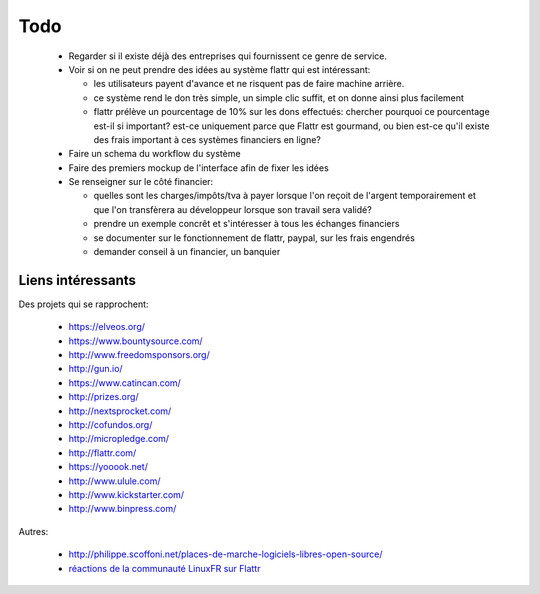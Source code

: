 Todo
====

 * Regarder si il existe déjà des entreprises qui fournissent ce genre de service.

 * Voir si on ne peut prendre des idées au système flattr qui est intéressant:

   * les utilisateurs payent d'avance et ne risquent pas de faire machine arrière.
   * ce système rend le don très simple, un simple clic suffit, et on donne ainsi plus facilement
   * flattr prélève un pourcentage de 10% sur les dons effectués: chercher pourquoi ce pourcentage est-il si important? est-ce uniquement parce que Flattr est gourmand, ou bien est-ce qu'il existe des frais important à ces systèmes financiers en ligne?

 * Faire un schema du workflow du système

 * Faire des premiers mockup de l'interface afin de fixer les idées

 * Se renseigner sur le côté financier:

   * quelles sont les charges/impôts/tva à payer lorsque l'on reçoit de l'argent temporairement et que l'on transfèrera au développeur lorsque son travail sera validé?
   * prendre un exemple concrêt et s'intéresser à tous les échanges financiers
   * se documenter sur le fonctionnement de flattr, paypal, sur les frais engendrés
   * demander conseil à un financier, un banquier

Liens intéressants
------------------

Des projets qui se rapprochent:

 * https://elveos.org/
 * https://www.bountysource.com/
 * http://www.freedomsponsors.org/
 * http://gun.io/
 * https://www.catincan.com/

 * http://prizes.org/
 * http://nextsprocket.com/
 * http://cofundos.org/
 * http://micropledge.com/

 * http://flattr.com/
 * https://yooook.net/
 * http://www.ulule.com/
 * http://www.kickstarter.com/
 * http://www.binpress.com/

Autres:

 * http://philippe.scoffoni.net/places-de-marche-logiciels-libres-open-source/
 * `réactions de la communauté LinuxFR sur Flattr <http://linuxfr.org/2010/10/18/27484.html>`_

